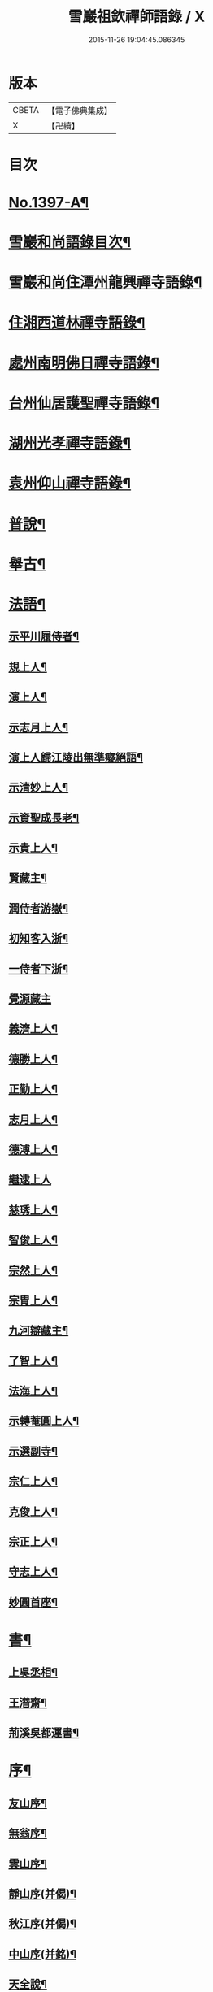 #+TITLE: 雪巖祖欽禪師語錄 / X
#+DATE: 2015-11-26 19:04:45.086345
* 版本
 |     CBETA|【電子佛典集成】|
 |         X|【卍續】    |

* 目次
* [[file:KR6q0330_001.txt::001-0593b1][No.1397-A¶]]
* [[file:KR6q0330_001.txt::001-0593b12][雪巖和尚語錄目次¶]]
* [[file:KR6q0330_001.txt::0593c15][雪巖和尚住潭州龍興禪寺語錄¶]]
* [[file:KR6q0330_001.txt::0594c6][住湘西道林禪寺語錄¶]]
* [[file:KR6q0330_001.txt::0596a24][處州南明佛日禪寺語錄¶]]
* [[file:KR6q0330_001.txt::0597b3][台州仙居護聖禪寺語錄¶]]
* [[file:KR6q0330_001.txt::0597c14][湖州光孝禪寺語錄¶]]
* [[file:KR6q0330_001.txt::0598c16][袁州仰山禪寺語錄¶]]
* [[file:KR6q0330_002.txt::002-0604c15][普說¶]]
* [[file:KR6q0330_003.txt::003-0615c18][舉古¶]]
* [[file:KR6q0330_004.txt::004-0628c13][法語¶]]
** [[file:KR6q0330_004.txt::004-0628c14][示平川履侍者¶]]
** [[file:KR6q0330_004.txt::0629b5][規上人¶]]
** [[file:KR6q0330_004.txt::0629c14][演上人¶]]
** [[file:KR6q0330_004.txt::0630a5][示志月上人¶]]
** [[file:KR6q0330_004.txt::0630a15][演上人歸江陵出無準癡絕語¶]]
** [[file:KR6q0330_004.txt::0630b5][示清妙上人¶]]
** [[file:KR6q0330_004.txt::0630b20][示資聖成長老¶]]
** [[file:KR6q0330_004.txt::0630c2][示貴上人¶]]
** [[file:KR6q0330_004.txt::0630c12][賢藏主¶]]
** [[file:KR6q0330_004.txt::0630c22][潤侍者游嶽¶]]
** [[file:KR6q0330_004.txt::0631a8][初知客入浙¶]]
** [[file:KR6q0330_004.txt::0631a18][一侍者下浙¶]]
** [[file:KR6q0330_004.txt::0631a24][覺源藏主]]
** [[file:KR6q0330_004.txt::0631b9][義濟上人¶]]
** [[file:KR6q0330_004.txt::0631b23][德勝上人¶]]
** [[file:KR6q0330_004.txt::0631c6][正勤上人¶]]
** [[file:KR6q0330_004.txt::0631c11][志月上人¶]]
** [[file:KR6q0330_004.txt::0631c20][德溥上人¶]]
** [[file:KR6q0330_004.txt::0631c24][繼逮上人]]
** [[file:KR6q0330_004.txt::0632a13][慈琇上人¶]]
** [[file:KR6q0330_004.txt::0632a22][智俊上人¶]]
** [[file:KR6q0330_004.txt::0632b7][宗然上人¶]]
** [[file:KR6q0330_004.txt::0632b14][宗胄上人¶]]
** [[file:KR6q0330_004.txt::0632b20][九河辯藏主¶]]
** [[file:KR6q0330_004.txt::0633a22][了智上人¶]]
** [[file:KR6q0330_004.txt::0633b12][法海上人¶]]
** [[file:KR6q0330_004.txt::0633b24][示轉菴圓上人¶]]
** [[file:KR6q0330_004.txt::0633c9][示選副寺¶]]
** [[file:KR6q0330_004.txt::0634b13][宗仁上人¶]]
** [[file:KR6q0330_004.txt::0634b17][克俊上人¶]]
** [[file:KR6q0330_004.txt::0634b21][宗正上人¶]]
** [[file:KR6q0330_004.txt::0634c8][守志上人¶]]
** [[file:KR6q0330_004.txt::0634c12][妙圓首座¶]]
* [[file:KR6q0330_004.txt::0634c23][書¶]]
** [[file:KR6q0330_004.txt::0634c24][上吳丞相¶]]
** [[file:KR6q0330_004.txt::0635c22][王潛齋¶]]
** [[file:KR6q0330_004.txt::0636c13][荊溪吳都運書¶]]
* [[file:KR6q0330_004.txt::0638b10][序¶]]
** [[file:KR6q0330_004.txt::0638b11][友山序¶]]
** [[file:KR6q0330_004.txt::0638b22][無翁序¶]]
** [[file:KR6q0330_004.txt::0638c5][雲山序¶]]
** [[file:KR6q0330_004.txt::0638c17][靜山序(并偈)¶]]
** [[file:KR6q0330_004.txt::0638c23][秋江序(并偈)¶]]
** [[file:KR6q0330_004.txt::0639a5][中山序(并銘)¶]]
** [[file:KR6q0330_004.txt::0639a11][天全說¶]]
* [[file:KR6q0330_004.txt::0639a22][銘¶]]
** [[file:KR6q0330_004.txt::0639a23][一溪銘¶]]
** [[file:KR6q0330_004.txt::0639b2][鐵船銘(濟)¶]]
* [[file:KR6q0330_004.txt::0639b6][偈頌¶]]
** [[file:KR6q0330_004.txt::0639b7][送德富藏主之衡¶]]
** [[file:KR6q0330_004.txt::0639b11][送光後堂(并序)¶]]
** [[file:KR6q0330_004.txt::0639b17][宗正上人¶]]
** [[file:KR6q0330_004.txt::0639b23][惠洪上人¶]]
** [[file:KR6q0330_004.txt::0639c5][送契寧上人¶]]
** [[file:KR6q0330_004.txt::0639c9][紹隆上人¶]]
** [[file:KR6q0330_004.txt::0639c14][真惠上人¶]]
** [[file:KR6q0330_004.txt::0639c18][本來上人¶]]
** [[file:KR6q0330_004.txt::0639c22][慶一上人(聞訃)¶]]
** [[file:KR6q0330_004.txt::0640a3][了恩典座¶]]
** [[file:KR6q0330_004.txt::0640a7][志滿上人¶]]
** [[file:KR6q0330_004.txt::0640a11][祖機上人¶]]
** [[file:KR6q0330_004.txt::0640a14][元覺上人¶]]
** [[file:KR6q0330_004.txt::0640a18][智遠上人¶]]
** [[file:KR6q0330_004.txt::0640a22][克圓上人¶]]
** [[file:KR6q0330_004.txt::0640a24][覺初上人]]
** [[file:KR6q0330_004.txt::0640b5][道可道者¶]]
** [[file:KR6q0330_004.txt::0640b10][道從上人¶]]
** [[file:KR6q0330_004.txt::0640b13][了明上人¶]]
** [[file:KR6q0330_004.txt::0640b17][智賢上人¶]]
** [[file:KR6q0330_004.txt::0640b20][本善上人¶]]
** [[file:KR6q0330_004.txt::0640b23][行坦上人¶]]
** [[file:KR6q0330_004.txt::0640c4][普義上人¶]]
** [[file:KR6q0330_004.txt::0640c8][如珠上人¶]]
** [[file:KR6q0330_004.txt::0640c12][法立上人¶]]
** [[file:KR6q0330_004.txt::0640c15][法茂上人¶]]
** [[file:KR6q0330_004.txt::0640c19][允寬上人¶]]
** [[file:KR6q0330_004.txt::0640c22][嗣牧上人¶]]
** [[file:KR6q0330_004.txt::0641a2][惠性上人¶]]
** [[file:KR6q0330_004.txt::0641a6][傳義上人¶]]
** [[file:KR6q0330_004.txt::0641a10][如山上人¶]]
** [[file:KR6q0330_004.txt::0641a14][師亮禪者¶]]
* [[file:KR6q0330_004.txt::0641a18][佛祖讚¶]]
** [[file:KR6q0330_004.txt::0641a19][出山相¶]]
** [[file:KR6q0330_004.txt::0641a21][觀音¶]]
** [[file:KR6q0330_004.txt::0641a24][其二¶]]
** [[file:KR6q0330_004.txt::0641b3][魚籃婦¶]]
** [[file:KR6q0330_004.txt::0641b6][其二¶]]
** [[file:KR6q0330_004.txt::0641b9][馬郎婦(為涇上人贊)¶]]
** [[file:KR6q0330_004.txt::0641b12][維摩¶]]
** [[file:KR6q0330_004.txt::0641b15][達磨¶]]
** [[file:KR6q0330_004.txt::0641b18][布袋¶]]
** [[file:KR6q0330_004.txt::0641b21][臨濟¶]]
** [[file:KR6q0330_004.txt::0641b24][朝陽¶]]
** [[file:KR6q0330_004.txt::0641c2][其二¶]]
* [[file:KR6q0330_004.txt::0641c5][自讚¶]]
** [[file:KR6q0330_004.txt::0641c6][德富藏主請¶]]
** [[file:KR6q0330_004.txt::0641c9][昭如長老請(住木平)¶]]
** [[file:KR6q0330_004.txt::0641c13][智坦西堂請¶]]
** [[file:KR6q0330_004.txt::0641c16][原妙侍者請　(高峯)¶]]
** [[file:KR6q0330_004.txt::0641c19][嘯巖居士請(入錢塘北關祖師會)¶]]
** [[file:KR6q0330_004.txt::0641c22][如初禪人請　(半身)¶]]
** [[file:KR6q0330_004.txt::0642a2][覺圓居士請¶]]
* [[file:KR6q0330_004.txt::0642a6][No.1397-B¶]]
* [[file:KR6q0330_004.txt::0642a11][No.1397-C補遺¶]]
** [[file:KR6q0330_004.txt::0642a12][題䟦¶]]
*** [[file:KR6q0330_004.txt::0642a13][題羅漢手軸¶]]
*** [[file:KR6q0330_004.txt::0642a16][䟦圓覺經¶]]
*** [[file:KR6q0330_004.txt::0642b2][䟦應菴付密菴法語¶]]
*** [[file:KR6q0330_004.txt::0642b6][題坐禪鍼¶]]
*** [[file:KR6q0330_004.txt::0642b9][䟦偃溪語¶]]
*** [[file:KR6q0330_004.txt::0642b13][䟦枯巖頌軸¶]]
** [[file:KR6q0330_004.txt::0642b16][小佛事¶]]
*** [[file:KR6q0330_004.txt::0642b17][清妙侍者火¶]]
*** [[file:KR6q0330_004.txt::0642b20][介俊侍者火¶]]
*** [[file:KR6q0330_004.txt::0642b23][惟則上座火¶]]
*** [[file:KR6q0330_004.txt::0642c2][悟上座入塔¶]]
*** [[file:KR6q0330_004.txt::0642c5][樞菴主下火¶]]
* [[file:KR6q0330_004.txt::0642c7][No.1397-D評論¶]]
* 卷
** [[file:KR6q0330_001.txt][雪巖祖欽禪師語錄 1]]
** [[file:KR6q0330_002.txt][雪巖祖欽禪師語錄 2]]
** [[file:KR6q0330_003.txt][雪巖祖欽禪師語錄 3]]
** [[file:KR6q0330_004.txt][雪巖祖欽禪師語錄 4]]
